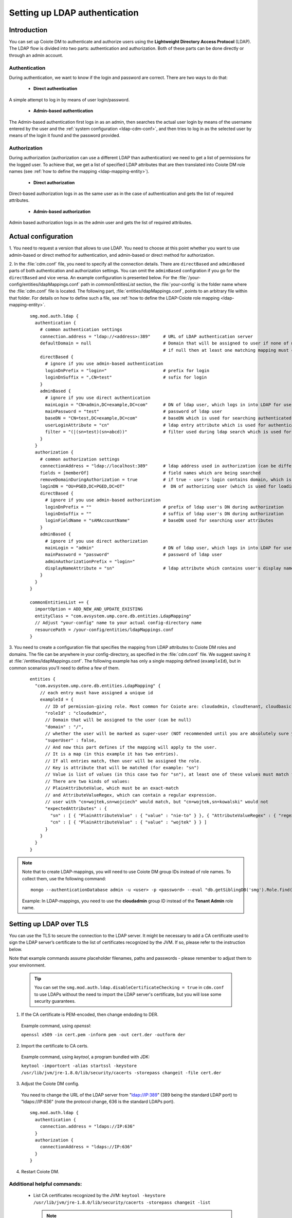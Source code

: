 .. _AG_Setting_up_LDAP_authentication:

Setting up LDAP authentication
==============================

Introduction
------------

You can set up Coiote DM to authenticate and authorize users using the :strong:`Lightweight Directory Access Protocol` (LDAP).
The LDAP flow is divided into two parts: authentication and authorization.
Both of these parts can be done directly or through an admin account.

Authentication
^^^^^^^^^^^^^^

During authentication, we want to know if the login and password are correct. There are two ways to do that:

 * **Direct authentication**

A simple attempt to log in by means of user login/password.

 * **Admin-based authentication**

The Admin-based authentication first logs in as an admin,
then searches the actual user login by means of the username entered by the user and the :ref:`system configuration <ldap-cdm-conf>`,
and then tries to log in as the selected user by means of the login it found and the password provided.

Authorization
^^^^^^^^^^^^^

During authorization (authorization can use a different LDAP than authentication) we need to get a list of permissions for the logged user.
To achieve that, we get a list of specified LDAP attributes that are then translated into Coiote DM role names
(see :ref:`how to define the mapping <ldap-mapping-entity>`).

 * **Direct authorization**

Direct-based authorization logs in as the same user as in the case of authentication and gets the list of required attributes.

 * **Admin-based authorization**

Admin based authorization logs in as the admin user and gets the list of required attributes.

Actual configuration
--------------------

1. You need to request a version that allows to use LDAP. You need to choose at this point whether
you want to use admin-based or direct method for authentication, and admin-based or direct method for authorization.

.. _ldap-cdm-conf:

2. In the :file:`cdm.conf` file, you need to specify all the connection details.
There are ``directBased`` and ``adminBased`` parts of both authentication and authorization
settings. You can omit the ``adminBased`` configration if you go for the ``directBased`` and vice versa.
An example configuration is presented below.
For the :file:`/your-config/entities/ldapMappings.conf` path in `commonEntitiesList` section,
the :file:`your-config` is the folder name where the :file:`cdm.conf` file
is located. The following part, :file:`entities/ldapMappings.conf`, points to an arbitrary file within that folder.
For details on how to define such a file, see :ref:`how to define the LDAP-Coiote role mapping <ldap-mapping-entity>`.

 ::

   smg.mod.auth.ldap {
     authentication {
       # common authentication settings
       connection.address = "ldap://<address>:389"     # URL of LDAP authentication server
       defaultDomain = null                            # Domain that will be assigned to user if none of mappings contain domain
                                                       # if null then at least one matching mapping must contain domain
       directBased {
         # ignore if you use admin-based authentication
         loginDnPrefix = "login="                      # prefix for login
         loginDnSuffix = ",CN=test"                    # sufix for login
       }
       adminBased {
         # ignore if you use direct authentication
         mainLogin = "CN=admin,DC=example,DC=com"      # DN of ldap user, which logs in into LDAP for user authentication
         mainPassword = "test"                         # password of ldap user
         baseDN = "CN=test,DC=example,DC=com"          # baseDN which is used for searching authenticated user DN
         userLoginAttribute = "cn"                     # ldap entry attribute which is used for authenticated user searching
         filter = "(|(sn=test)(sn=abcd))"              # filter used during ldap search which is used for result narrowing (optional)
       }
     }
     authorization {
       # common authorization settings
       connectionAddress = "ldap://localhost:389"      # ldap address used in authorization (can be different than for authentication)
       fields = [memberOf]                             # field names which are being searched
       removeDomainDuringAuthorization = true          # if true - user's login contains domain, which is dropped and only login is used for authentication
       loginDN = "OU=PGED,DC=PGED,DC=OT"               #  DN of authorizing user (which is used for loading/searching its attributes)
       directBased {
         # ignore if you use admin-based authorization
         loginDnPrefix = ""                            # prefix of ldap user's DN during authorization
         loginDnSuffix = ""                            # suffix of ldap user's DN during authorization
         loginFieldName = "sAMAccountName"             # baseDN used for searching user attributes
       }
       adminBased {
         # ignore if you use direct authorization
         mainLogin = "admin"                           # DN of ldap user, which logs in into LDAP for user authentication
         mainPassword = "password"                     # password of ldap user
         adminAuthorizationPrefix = "login="
         displayNameAttribute = "sn"                   # ldap attribute which contains user's display name
       }
     }
   }

   commonEntitiesList += {
     importOption = ADD_NEW_AND_UPDATE_EXISTING
     entityClass = "com.avsystem.ump.core.db.entities.LdapMapping"
     // Adjust "your-config" name to your actual config-directory name
     resourcePath = /your-config/entities/ldapMappings.conf
   }


.. _ldap-mapping-entity:

3. You need to create a configuration file that specifies the mapping from LDAP attributes to Coiote DM roles and domains.
The file can be anywhere in your config-directory, as specified in the :file:`cdm.conf` file.
We suggest saving it at :file:`/entities/ldapMappings.conf`. The following example has only a single
mapping defined (``exampleId``), but in common scenarios you'll need to define a few of them.

 ::

   entities {
     "com.avsystem.ump.core.db.entities.LdapMapping" {
       // each entry must have assigned a unique id
       exampleId = {
         // ID of permission-giving role. Most common for Coiote are: cloudadmin, cloudtenant, cloudbasic
         "roleId" : "cloudadmin",
         // Domain that will be assigned to the user (can be null)
         "domain" : "/",
         // whether the user will be marked as super-user (NOT recommended until you are absolutely sure you want to do this)
         "superUser" : false,
         // And now this part defines if the mapping will apply to the user.
         // It is a map (in this example it has two entries).
         // If all entries match, then user will be assigned the role.
         // Key is attribute that will be matched (for example: "sn")
         // Value is list of values (in this case two for "sn"), at least one of these values must match for an map entry to match.
         // There are two kinds of values:
         // PlainAttributeValue, which must be an exact-match
         // and AttributeValueRegex, which can contain a regular expression.
         // user with "cn=wojtek,sn=wojciech" would match, but "cn=wojtek,sn=kowalski" would not
         "expectedAttributes" : {
           "sn" : [ { "PlainAttributeValue" : { "value" : "nie-to" } }, { "AttributeValueRegex" : { "regex" : "wojcie.." } } ]
           "cn" : [ { "PlainAttributeValue" : { "value" : "wojtek" } } ]
         }
       }
     }
   }

.. note:: Note that to create LDAP-mappings, you will need to use Coiote DM group IDs instead of role names. To collect them, use the following command:

 ::

   mongo --authenticationDatabase admin -u <user> -p <password> --eval "db.getSiblingDB('smg').Role.find({},{ _id: 1, displayName: 1 }).toArray()"`

 Example: In LDAP-mappings, you need to use the **cloudadmin** group ID instead of the **Tenant Admin** role name.

Setting up LDAP over TLS
------------------------

You can use the TLS to secure the connection to the LDAP server.
It might be necessary to add a CA certificate used to sign the LDAP server’s certificate to the list of certificates recognized by the JVM. If so, please refer to the instruction below.

Note that example commands assume placeholder filenames, paths and passwords - please remember to adjust them to your environment.

 .. tip:: You can set the ``smg.mod.auth.ldap.disableCertificateChecking = true`` in ``cdm.conf`` to use LDAPs without the need to import the LDAP server's certificate, but you will lose some security guarantees.

1. If the CA certificate is PEM-encoded, then change endoding to DER.

 Example command, using `openssl`:
 
 ``openssl x509 -in cert.pem -inform pem -out cert.der -outform der``


2. Import the certificate to CA certs.

 Example command, using `keytool`, a program bundled with JDK:
 
 ``keytool -importcert -alias startssl -keystore /usr/lib/jvm/jre-1.8.0/lib/security/cacerts -storepass changeit -file cert.der``


3. Adjust the Coiote DM config.

 You need to change the URL of the LDAP server from "ldap://IP:389" (389 being the standard LDAP port) to "ldaps://IP:636" (note the protocol change, 636 is the standard LDAPs port).

 ::

   smg.mod.auth.ldap {
     authentication {
       connection.address = "ldaps://IP:636"
     }
     authorization {
       connectionAddress = "ldaps://IP:636"
     }
   }

4. Restart Coiote DM.

Additional helpful commands:
^^^^^^^^^^^^^^^^^^^^^^^^^^^^

 * List CA certificates recognized by the JVM:
   ``keytool -keystore /usr/lib/jvm/jre-1.8.0/lib/security/cacerts -storepass changeit -list``

   .. note:: The path to ``cacerts`` might vary depending on the Java version or your Linux distribution.

 * Connect to LDAP server and verify the certificate:
   ``openssl s_client -connect ldap.server.io:636 -CAfile cert.pem </dev/null 2>/dev/null | grep -i verify``

 * Using ldapsearch over TLS.
   Add configuration to LDAP (e.g. /etc/openldap/ldap.conf):
   ``TLS_CACERT /path/to/cert.pem``
   and then use ldapsearch using "ldaps://IP:636" URL